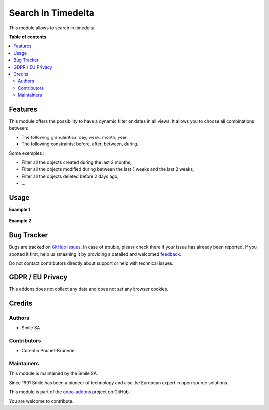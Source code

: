===================
Search In Timedelta
===================

.. |badge2| image:: https://img.shields.io/badge/licence-AGPL--3-blue.png
    :target: http://www.gnu.org/licenses/agpl-3.0-standalone.html
    :alt: License: AGPL-3
.. |badge3| image:: https://img.shields.io/badge/github-Smile_SA%2Fodoo_addons-lightgray.png?logo=github
    :target: https://github.com/Smile-SA/odoo_addons/tree/10.0/smile_web_search_timedelta
    :alt: Smile-SA/odoo_addons

|badge2| |badge3|

This module allows to search in timedelta.

**Table of contents**

.. contents::
   :local:

Features
========

This module offers the possibility to have a dynamic filter on dates in all views. It allows you to choose all combinations between:

* The following granularities: day, week, month, year.
* The following constraints: before, after, between, during.

Some exemples :

* Filter all the objects created during the last 2 months,
* Filter all the objects modified during between the last 5 weeks and the last 2 weeks,
* Filter all the objects deleted before 2 days ago,
* ...

Usage
=====

**Example 1**

.. figure:: static/description/search1.png
   :alt: search1
   :width: 100%

**Example 2**

.. figure:: static/description/search2.png
   :alt: search2
   :width: 100%

Bug Tracker
===========

Bugs are tracked on `GitHub Issues <https://github.com/Smile-SA/odoo_addons/issues>`_.
In case of trouble, please check there if your issue has already been reported.
If you spotted it first, help us smashing it by providing a detailed and welcomed
`feedback <https://github.com/Smile-SA/odoo_addons/issues/new?body=module:%20smile_web_search_timedelta%0Aversion:%2010.0%0A%0A**Steps%20to%20reproduce**%0A-%20...%0A%0A**Current%20behavior**%0A%0A**Expected%20behavior**>`_.

Do not contact contributors directly about support or help with technical issues.

GDPR / EU Privacy
=================

This addons does not collect any data and does not set any browser cookies.

Credits
=======

Authors
~~~~~~~

* Smile SA

Contributors
~~~~~~~~~~~~

* Corentin Pouhet-Brunerie

Maintainers
~~~~~~~~~~~

This module is maintained by the Smile SA.

Since 1991 Smile has been a pioneer of technology and also the European expert in open source solutions.

.. image:: https://avatars0.githubusercontent.com/u/572339?s=200&v=4
   :alt: Smile SA
   :target: http://smile.fr

This module is part of the `odoo-addons <https://github.com/Smile-SA/odoo_addons>`_ project on GitHub.

You are welcome to contribute.
